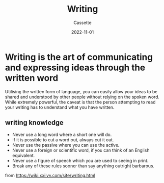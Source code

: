 #+TITLE: Writing
#+DESCRIPTION: Notes on writing
#+AUTHOR: Cassette
#+DATE: 2022-11-01
#+STARTUP: showall

* Writing is the art of communicating and expressing ideas through the written word

Utilising the written form of language, you can easily allow your ideas to be shared and understood by other people without relying on the spoken word. While extremely powerful, the caveat is that the person attempting to read your writing has to understand what you have written.

** writing knowledge
 - Never use a long word where a short one will do.
 - If it is possible to cut a word out, always cut it out.
 - Never use the passive where you can use the active.
 - Never use a foreign or scientific word, if you can think of an English equivalent.
 - Never use a figure of speech which you are used to seeing in print.
 - Break any of these rules sooner than say anything outright barbarous.

 from https://wiki.xxiivv.com/site/writing.html
